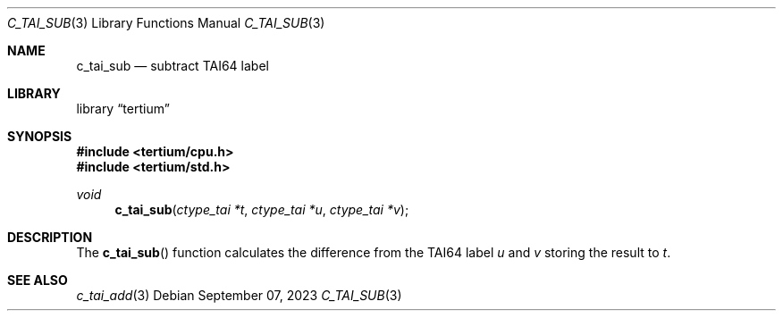 .Dd $Mdocdate: September 07 2023 $
.Dt C_TAI_SUB 3
.Os
.Sh NAME
.Nm c_tai_sub
.Nd subtract TAI64 label
.Sh LIBRARY
.Lb tertium
.Sh SYNOPSIS
.In tertium/cpu.h
.In tertium/std.h
.Ft void
.Fn c_tai_sub "ctype_tai *t" "ctype_tai *u" "ctype_tai *v"
.Sh DESCRIPTION
The
.Fn c_tai_sub
function calculates the difference from the TAI64 label
.Fa u
and
.Fa v
storing the result to
.Fa t .
.Sh SEE ALSO
.Xr c_tai_add 3
